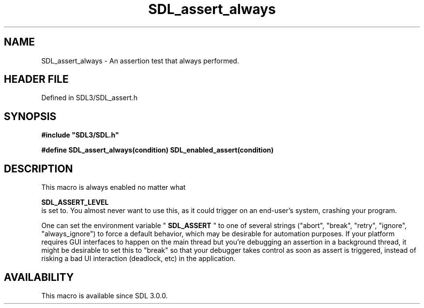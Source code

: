 .\" This manpage content is licensed under Creative Commons
.\"  Attribution 4.0 International (CC BY 4.0)
.\"   https://creativecommons.org/licenses/by/4.0/
.\" This manpage was generated from SDL's wiki page for SDL_assert_always:
.\"   https://wiki.libsdl.org/SDL_assert_always
.\" Generated with SDL/build-scripts/wikiheaders.pl
.\"  revision SDL-preview-3.1.3
.\" Please report issues in this manpage's content at:
.\"   https://github.com/libsdl-org/sdlwiki/issues/new
.\" Please report issues in the generation of this manpage from the wiki at:
.\"   https://github.com/libsdl-org/SDL/issues/new?title=Misgenerated%20manpage%20for%20SDL_assert_always
.\" SDL can be found at https://libsdl.org/
.de URL
\$2 \(laURL: \$1 \(ra\$3
..
.if \n[.g] .mso www.tmac
.TH SDL_assert_always 3 "SDL 3.1.3" "Simple Directmedia Layer" "SDL3 FUNCTIONS"
.SH NAME
SDL_assert_always \- An assertion test that always performed\[char46]
.SH HEADER FILE
Defined in SDL3/SDL_assert\[char46]h

.SH SYNOPSIS
.nf
.B #include \(dqSDL3/SDL.h\(dq
.PP
.BI "#define SDL_assert_always(condition) SDL_enabled_assert(condition)
.fi
.SH DESCRIPTION
This macro is always enabled no matter what

.BR SDL_ASSERT_LEVEL
 is set to\[char46] You almost never want to
use this, as it could trigger on an end-user's system, crashing your
program\[char46]

One can set the environment variable "
.BR SDL_ASSERT
" to one of
several strings ("abort", "break", "retry", "ignore", "always_ignore") to
force a default behavior, which may be desirable for automation purposes\[char46]
If your platform requires GUI interfaces to happen on the main thread but
you're debugging an assertion in a background thread, it might be desirable
to set this to "break" so that your debugger takes control as soon as
assert is triggered, instead of risking a bad UI interaction (deadlock,
etc) in the application\[char46]

.SH AVAILABILITY
This macro is available since SDL 3\[char46]0\[char46]0\[char46]

